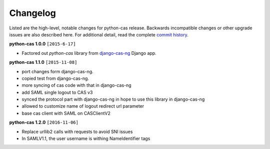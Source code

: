 *********
Changelog
*********

Listed are the high-level, notable changes for python-cas release.
Backwards incompatible changes or other upgrade issues are also described
here. For additional detail, read the complete `commit history`_.

**python-cas 1.0.0** ``[2015-6-17]``

* Factored out `python-cas` library from `django-cas-ng`_ Django app.


**python-cas 1.1.0** ``[2015-11-08]``

* port changes form django-cas-ng.
* copied test from django-cas-ng.
* more syncing of cas code with that in django-cas-ng
* add SAML single logout to CAS v3
* synced the protocol part with django-cas-ng in hope to use this library in django-cas-ng
* allowed to customize name of logout redirect url parameter
* base cas client with SAML on CASClientV2


**python-cas 1.2.0** ``[2016-11-06]``

* Replace urllib2 calls with requests to avoid SNI issues
* In SAMLV1.1, the user username is withing NameIdentifier tags

.. _commit history: https://github.com/python-cas/python-cas/commits
.. _django-cas-ng: https://github.com/mingchen/django-cas-ng


